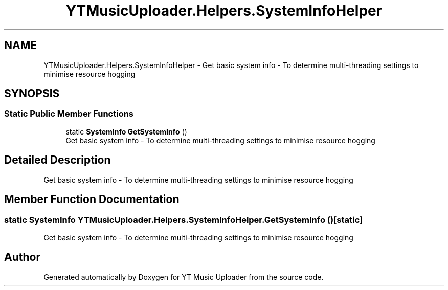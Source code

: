 .TH "YTMusicUploader.Helpers.SystemInfoHelper" 3 "Wed May 12 2021" "YT Music Uploader" \" -*- nroff -*-
.ad l
.nh
.SH NAME
YTMusicUploader.Helpers.SystemInfoHelper \- Get basic system info - To determine multi-threading settings to minimise resource hogging  

.SH SYNOPSIS
.br
.PP
.SS "Static Public Member Functions"

.in +1c
.ti -1c
.RI "static \fBSystemInfo\fP \fBGetSystemInfo\fP ()"
.br
.RI "Get basic system info - To determine multi-threading settings to minimise resource hogging "
.in -1c
.SH "Detailed Description"
.PP 
Get basic system info - To determine multi-threading settings to minimise resource hogging 


.SH "Member Function Documentation"
.PP 
.SS "static \fBSystemInfo\fP YTMusicUploader\&.Helpers\&.SystemInfoHelper\&.GetSystemInfo ()\fC [static]\fP"

.PP
Get basic system info - To determine multi-threading settings to minimise resource hogging 

.SH "Author"
.PP 
Generated automatically by Doxygen for YT Music Uploader from the source code\&.
